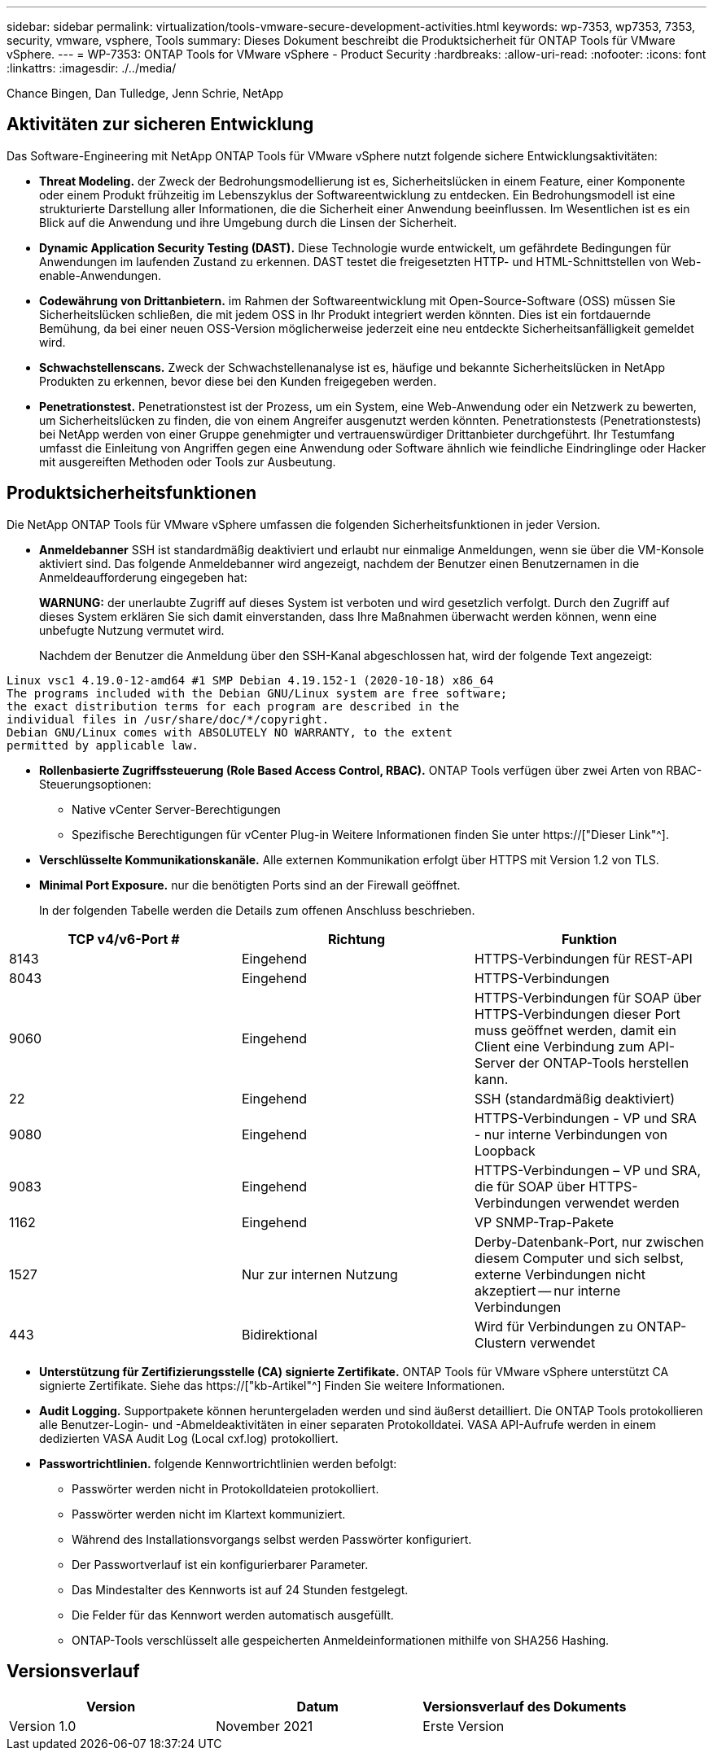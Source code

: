 ---
sidebar: sidebar 
permalink: virtualization/tools-vmware-secure-development-activities.html 
keywords: wp-7353, wp7353, 7353, security, vmware, vsphere, Tools 
summary: Dieses Dokument beschreibt die Produktsicherheit für ONTAP Tools für VMware vSphere. 
---
= WP-7353: ONTAP Tools for VMware vSphere - Product Security
:hardbreaks:
:allow-uri-read: 
:nofooter: 
:icons: font
:linkattrs: 
:imagesdir: ./../media/


Chance Bingen, Dan Tulledge, Jenn Schrie, NetApp



== Aktivitäten zur sicheren Entwicklung

Das Software-Engineering mit NetApp ONTAP Tools für VMware vSphere nutzt folgende sichere Entwicklungsaktivitäten:

* *Threat Modeling.* der Zweck der Bedrohungsmodellierung ist es, Sicherheitslücken in einem Feature, einer Komponente oder einem Produkt frühzeitig im Lebenszyklus der Softwareentwicklung zu entdecken. Ein Bedrohungsmodell ist eine strukturierte Darstellung aller Informationen, die die Sicherheit einer Anwendung beeinflussen. Im Wesentlichen ist es ein Blick auf die Anwendung und ihre Umgebung durch die Linsen der Sicherheit.
* *Dynamic Application Security Testing (DAST).* Diese Technologie wurde entwickelt, um gefährdete Bedingungen für Anwendungen im laufenden Zustand zu erkennen. DAST testet die freigesetzten HTTP- und HTML-Schnittstellen von Web-enable-Anwendungen.
* *Codewährung von Drittanbietern.* im Rahmen der Softwareentwicklung mit Open-Source-Software (OSS) müssen Sie Sicherheitslücken schließen, die mit jedem OSS in Ihr Produkt integriert werden könnten. Dies ist ein fortdauernde Bemühung, da bei einer neuen OSS-Version möglicherweise jederzeit eine neu entdeckte Sicherheitsanfälligkeit gemeldet wird.
* *Schwachstellenscans.* Zweck der Schwachstellenanalyse ist es, häufige und bekannte Sicherheitslücken in NetApp Produkten zu erkennen, bevor diese bei den Kunden freigegeben werden.
* *Penetrationstest.* Penetrationstest ist der Prozess, um ein System, eine Web-Anwendung oder ein Netzwerk zu bewerten, um Sicherheitslücken zu finden, die von einem Angreifer ausgenutzt werden könnten. Penetrationstests (Penetrationstests) bei NetApp werden von einer Gruppe genehmigter und vertrauenswürdiger Drittanbieter durchgeführt. Ihr Testumfang umfasst die Einleitung von Angriffen gegen eine Anwendung oder Software ähnlich wie feindliche Eindringlinge oder Hacker mit ausgereiften Methoden oder Tools zur Ausbeutung.




== Produktsicherheitsfunktionen

Die NetApp ONTAP Tools für VMware vSphere umfassen die folgenden Sicherheitsfunktionen in jeder Version.

* *Anmeldebanner* SSH ist standardmäßig deaktiviert und erlaubt nur einmalige Anmeldungen, wenn sie über die VM-Konsole aktiviert sind. Das folgende Anmeldebanner wird angezeigt, nachdem der Benutzer einen Benutzernamen in die Anmeldeaufforderung eingegeben hat:
+
*WARNUNG:* der unerlaubte Zugriff auf dieses System ist verboten und wird gesetzlich verfolgt. Durch den Zugriff auf dieses System erklären Sie sich damit einverstanden, dass Ihre Maßnahmen überwacht werden können, wenn eine unbefugte Nutzung vermutet wird.

+
Nachdem der Benutzer die Anmeldung über den SSH-Kanal abgeschlossen hat, wird der folgende Text angezeigt:



....
Linux vsc1 4.19.0-12-amd64 #1 SMP Debian 4.19.152-1 (2020-10-18) x86_64
The programs included with the Debian GNU/Linux system are free software;
the exact distribution terms for each program are described in the
individual files in /usr/share/doc/*/copyright.
Debian GNU/Linux comes with ABSOLUTELY NO WARRANTY, to the extent
permitted by applicable law.
....
* *Rollenbasierte Zugriffssteuerung (Role Based Access Control, RBAC).* ONTAP Tools verfügen über zwei Arten von RBAC-Steuerungsoptionen:
+
** Native vCenter Server-Berechtigungen
** Spezifische Berechtigungen für vCenter Plug-in Weitere Informationen finden Sie unter https://["Dieser Link"^].


* *Verschlüsselte Kommunikationskanäle.* Alle externen Kommunikation erfolgt über HTTPS mit Version 1.2 von TLS.
* *Minimal Port Exposure.* nur die benötigten Ports sind an der Firewall geöffnet.
+
In der folgenden Tabelle werden die Details zum offenen Anschluss beschrieben.



|===
| TCP v4/v6-Port # | Richtung | Funktion 


| 8143 | Eingehend | HTTPS-Verbindungen für REST-API 


| 8043 | Eingehend | HTTPS-Verbindungen 


| 9060 | Eingehend | HTTPS-Verbindungen für SOAP über HTTPS-Verbindungen dieser Port muss geöffnet werden, damit ein Client eine Verbindung zum API-Server der ONTAP-Tools herstellen kann. 


| 22 | Eingehend | SSH (standardmäßig deaktiviert) 


| 9080 | Eingehend | HTTPS-Verbindungen - VP und SRA - nur interne Verbindungen von Loopback 


| 9083 | Eingehend | HTTPS-Verbindungen – VP und SRA, die für SOAP über HTTPS-Verbindungen verwendet werden 


| 1162 | Eingehend | VP SNMP-Trap-Pakete 


| 1527 | Nur zur internen Nutzung | Derby-Datenbank-Port, nur zwischen diesem Computer und sich selbst, externe Verbindungen nicht akzeptiert -- nur interne Verbindungen 


| 443 | Bidirektional | Wird für Verbindungen zu ONTAP-Clustern verwendet 
|===
* *Unterstützung für Zertifizierungsstelle (CA) signierte Zertifikate.* ONTAP Tools für VMware vSphere unterstützt CA signierte Zertifikate. Siehe das https://["kb-Artikel"^] Finden Sie weitere Informationen.
* *Audit Logging.* Supportpakete können heruntergeladen werden und sind äußerst detailliert. Die ONTAP Tools protokollieren alle Benutzer-Login- und -Abmeldeaktivitäten in einer separaten Protokolldatei. VASA API-Aufrufe werden in einem dedizierten VASA Audit Log (Local cxf.log) protokolliert.
* *Passwortrichtlinien.* folgende Kennwortrichtlinien werden befolgt:
+
** Passwörter werden nicht in Protokolldateien protokolliert.
** Passwörter werden nicht im Klartext kommuniziert.
** Während des Installationsvorgangs selbst werden Passwörter konfiguriert.
** Der Passwortverlauf ist ein konfigurierbarer Parameter.
** Das Mindestalter des Kennworts ist auf 24 Stunden festgelegt.
** Die Felder für das Kennwort werden automatisch ausgefüllt.
** ONTAP-Tools verschlüsselt alle gespeicherten Anmeldeinformationen mithilfe von SHA256 Hashing.






== Versionsverlauf

|===
| Version | Datum | Versionsverlauf des Dokuments 


| Version 1.0 | November 2021 | Erste Version 
|===